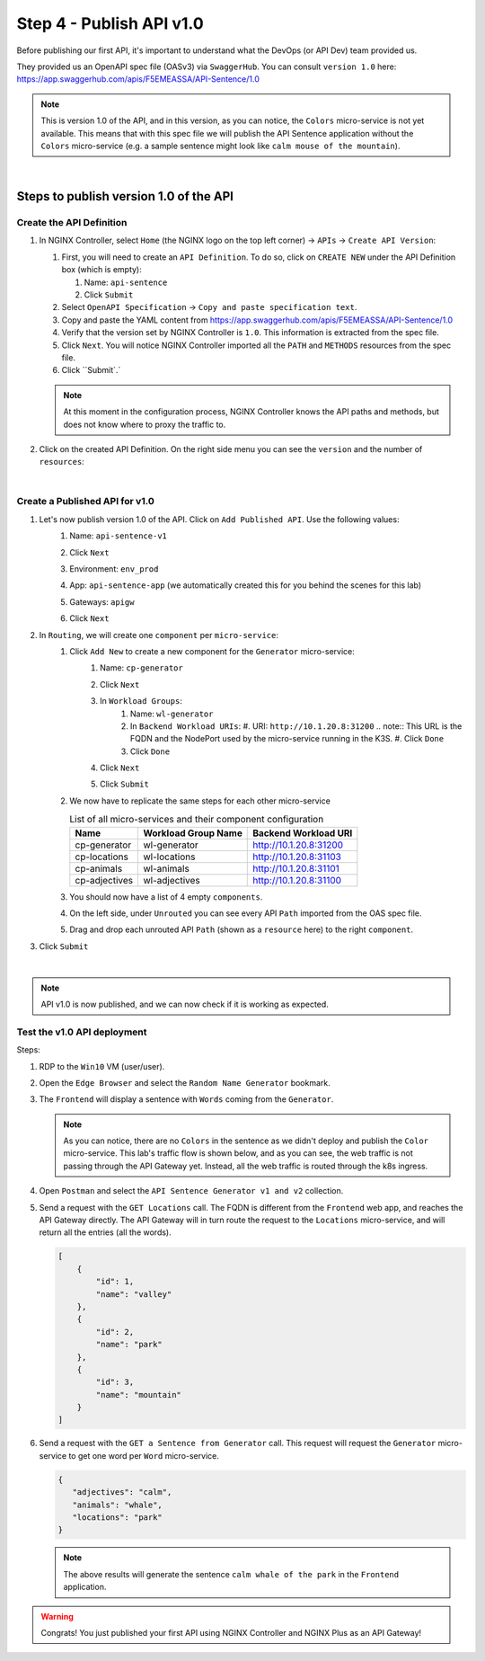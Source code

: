 Step 4 - Publish API v1.0
#########################

Before publishing our first API, it's important to understand what the DevOps (or API Dev) team provided us.

They provided us an OpenAPI spec file (OASv3) via ``SwaggerHub``. You can consult ``version 1.0`` here: https://app.swaggerhub.com/apis/F5EMEASSA/API-Sentence/1.0

.. image:: ../pictures/lab1/OASv1.0.png
   :align: center

.. note:: This is version 1.0 of the API, and in this version, as you can notice, the ``Colors`` micro-service is not yet available. This means that with this spec file we will publish the API Sentence application without the ``Colors`` micro-service (e.g. a sample sentence might look like ``calm mouse of the mountain``).

|

Steps to publish version 1.0 of the API
********************************************

Create the API Definition
=========================

#. In NGINX Controller, select ``Home`` (the NGINX logo on the top left corner) -> ``APIs`` -> ``Create API Version``:

   #. First, you will need to create an ``API Definition``. To do so, click on ``CREATE NEW`` under the API Definition box (which is empty):

      #. Name: ``api-sentence``
      #. Click ``Submit``

   #. Select ``OpenAPI Specification`` -> ``Copy and paste specification text``.
   #. Copy and paste the YAML content from https://app.swaggerhub.com/apis/F5EMEASSA/API-Sentence/1.0
   #. Verify that the version set by NGINX Controller is ``1.0``. This information is extracted from the spec file.
   #. Click ``Next``. You will notice NGINX Controller imported all the ``PATH`` and ``METHODS`` resources from the spec file.
   #. Click ``Submit`.`

   .. note:: At this moment in the configuration process, NGINX Controller knows the API paths and methods, but does not know where to proxy the traffic to.

#. Click on the created API Definition. On the right side menu you can see the ``version`` and the number of ``resources``:

   .. image:: ../pictures/lab1/api-definition.png
      :align: center
      :class: with-border

|

Create a Published API for v1.0
===============================

#. Let's now publish version 1.0 of the API. Click on ``Add Published API``. Use the following values:
    #. Name: ``api-sentence-v1``
    #. Click ``Next``
    #. Environment: ``env_prod``
    #. App: ``api-sentence-app`` (we automatically created this for you behind the scenes for this lab)
    #. Gateways: ``apigw``
    #. Click ``Next``

       .. image:: ../pictures/lab1/deployment.png
          :align: center
          :class: with-shadow

#. In ``Routing``, we will create one ``component`` per ``micro-service``:
    #. Click ``Add New`` to create a new component for the ``Generator`` micro-service:
        #. Name: ``cp-generator``
        #. Click ``Next``
        #. In ``Workload Groups``:
            #. Name: ``wl-generator``
            #. In ``Backend Workload URIs``:
               #. URI: ``http://10.1.20.8:31200``
               .. note:: This URL is the FQDN and the NodePort used by the micro-service running in the K3S.
               #. Click ``Done``
            #. Click ``Done``
        #. Click ``Next``

           .. image:: ../pictures/lab1/component-generator.png
              :align: center

        #. Click ``Submit``

    #. We now have to replicate the same steps for each other micro-service

       .. list-table:: List of all micro-services and their component configuration
          :header-rows: 1

          * - Name
            - Workload Group Name
            - Backend Workload URI

          * - cp-generator
            - wl-generator
            - http://10.1.20.8:31200

          * - cp-locations
            - wl-locations
            - http://10.1.20.8:31103

          * - cp-animals
            - wl-animals
            - http://10.1.20.8:31101

          * - cp-adjectives
            - wl-adjectives
            - http://10.1.20.8:31100


    #. You should now have a list of 4 empty ``components``.
    #. On the left side, under ``Unrouted`` you can see every API ``Path`` imported from the OAS spec file.
    #. Drag and drop each unrouted API ``Path`` (shown as a ``resource`` here) to the right ``component``.

       .. image:: ../pictures/lab1/routing.png
          :align: center

#. Click ``Submit``

.. image:: ../pictures/lab1/published-api-v1.0.png
   :align: center

|

.. note:: API v1.0 is now published, and we can now check if it is working as expected.

Test the v1.0 API deployment
============================

Steps:

#. RDP to the ``Win10`` VM (user/user).
#. Open the ``Edge Browser`` and select the ``Random Name Generator`` bookmark.
#. The ``Frontend`` will display a sentence with ``Words`` coming from the ``Generator``.

   .. image:: ../pictures/lab1/frontend-nocolors.png
      :align: center

   .. note:: As you can notice, there are no ``Colors`` in the sentence as we didn't deploy and publish the ``Color`` micro-service. This lab's traffic flow is shown below, and as you can see, the web traffic is not passing through the API Gateway yet. Instead, all the web traffic is routed through the k8s ingress.

   .. image:: ../pictures/lab1/api-workflow.png
      :align: center

#. Open ``Postman`` and select the ``API Sentence Generator v1 and v2`` collection.
#. Send a request with the ``GET Locations`` call. The FQDN is different from the ``Frontend`` web app, and reaches the API Gateway directly. The API Gateway will in turn route the request to the ``Locations`` micro-service, and will return all the entries (all the words).

   .. code-block:: JSON

        [
            {
                "id": 1,
                "name": "valley"
            },
            {
                "id": 2,
                "name": "park"
            },
            {
                "id": 3,
                "name": "mountain"
            }
        ]

#. Send a request with the ``GET a Sentence from Generator`` call. This request will request the ``Generator`` micro-service to get one word per ``Word`` micro-service.

   .. code-block:: JSON

        {
           "adjectives": "calm",
           "animals": "whale",
           "locations": "park"
        }

   .. note:: The above results will generate the sentence ``calm whale of the park`` in the ``Frontend`` application.

.. warning:: Congrats! You just published your first API using NGINX Controller and NGINX Plus as an API Gateway!
